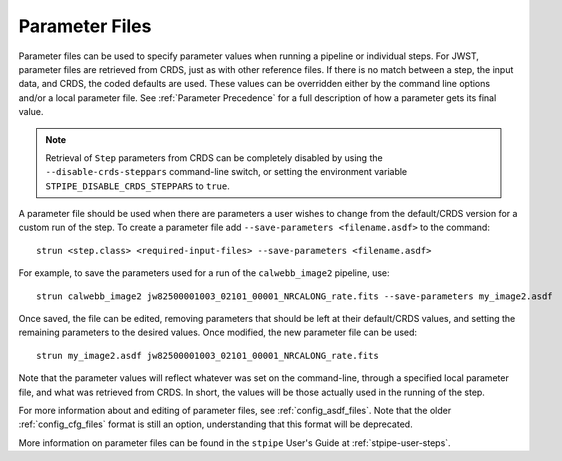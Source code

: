.. _parameter_files:

Parameter Files
===============

Parameter files can be used to specify parameter values when running a
pipeline or individual steps. For JWST, parameter files are retrieved from
CRDS, just as with other reference files. If there is no match between a step,
the input data, and CRDS, the coded defaults are used. These values can be
overridden either by the command line options and/or a
local parameter file. See :ref:`Parameter Precedence` for a full description of
how a parameter gets its final value.

.. note::

    Retrieval of ``Step`` parameters from CRDS can be completely disabled by
    using the ``--disable-crds-steppars`` command-line switch, or setting the
    environment variable ``STPIPE_DISABLE_CRDS_STEPPARS`` to ``true``.

A parameter file should be used when there are parameters a user wishes to
change from the default/CRDS version for a custom run of the step. To create a
parameter file add ``--save-parameters <filename.asdf>`` to the command::

    strun <step.class> <required-input-files> --save-parameters <filename.asdf>

For example, to save the parameters used for a run of the ``calwebb_image2`` pipeline, use::

    strun calwebb_image2 jw82500001003_02101_00001_NRCALONG_rate.fits --save-parameters my_image2.asdf

Once saved, the file can be edited, removing parameters that should be left
at their default/CRDS values, and setting the remaining parameters to the
desired values. Once modified, the new parameter file can be used::

    strun my_image2.asdf jw82500001003_02101_00001_NRCALONG_rate.fits

Note that the parameter values will reflect whatever was set on the
command-line, through a specified local parameter file, and what was
retrieved from CRDS. In short, the values will be those actually used in the
running of the step.

For more information about and editing of parameter files, see
:ref:`config_asdf_files`. Note that the older :ref:`config_cfg_files` format is
still an option, understanding that this format will be deprecated.

More information on parameter files can be found in the ``stpipe`` User's
Guide at :ref:`stpipe-user-steps`.

